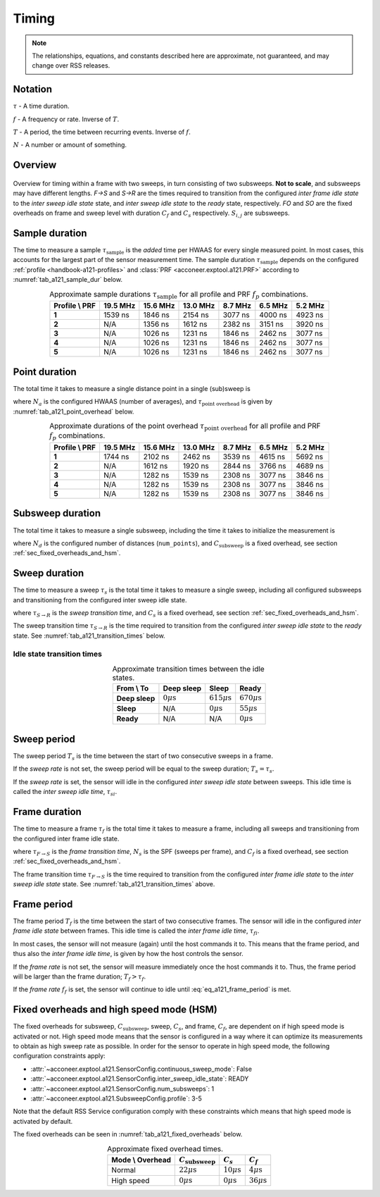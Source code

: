 .. _handbook-a121-timing:

Timing
======

.. note::

    The relationships, equations, and constants described here are approximate, not guaranteed, and may change over RSS releases.

Notation
--------

:math:`\tau` -
A time duration.

:math:`f` -
A frequency or rate. Inverse of :math:`T`.

:math:`T` -
A period, the time between recurring events. Inverse of :math:`f`.

:math:`N` -
A number or amount of something.

Overview
--------

.. _fig_a121_intra_frame_timing:
.. figure:: /_tikz/res/handbook/a121/intra_frame_timing.png
   :align: center
   :width: 75%

   Overview for timing within a frame with two sweeps,
   in turn consisting of two subsweeps.
   **Not to scale**, and subsweeps may have different lengths.
   *F→S* and *S→R* are the times required to transition from the configured *inter frame idle state* to the *inter sweep idle state* state, and *inter sweep idle state* to the *ready* state, respectively.
   *FO* and *SO* are the fixed overheads on frame and sweep level with duration :math:`C_f` and :math:`C_s` respectively.
   :math:`S_{i,j}` are subsweeps.

.. _handbook-a121-timing-sample-dur:

Sample duration
---------------

The time to measure a sample :math:`\tau_\text{sample}` is the *added* time per HWAAS for every single measured point.
In most cases, this accounts for the largest part of the sensor measurement time.
The sample duration :math:`\tau_\text{sample}` depends on the configured :ref:`profile <handbook-a121-profiles>` and :class:`PRF <acconeer.exptool.a121.PRF>` according to :numref:`tab_a121_sample_dur` below.

.. _tab_a121_sample_dur:
.. table:: Approximate sample durations :math:`\tau_\text{sample}` for all profile and PRF :math:`f_p` combinations.
    :align: center
    :widths: auto

    +----------------+----------+----------+----------+---------+---------+---------+
    | Profile \\ PRF | 19.5 MHz | 15.6 MHz | 13.0 MHz | 8.7 MHz | 6.5 MHz | 5.2 MHz |
    +================+==========+==========+==========+=========+=========+=========+
    | **1**          |  1539 ns | 1846 ns  | 2154 ns  | 3077 ns | 4000 ns | 4923 ns |
    +----------------+----------+----------+----------+---------+---------+---------+
    | **2**          |     N/A  | 1356 ns  | 1612 ns  | 2382 ns | 3151 ns | 3920 ns |
    +----------------+----------+----------+----------+---------+---------+---------+
    | **3**          |     N/A  | 1026 ns  | 1231 ns  | 1846 ns | 2462 ns | 3077 ns |
    +----------------+----------+----------+----------+---------+---------+---------+
    | **4**          |     N/A  | 1026 ns  | 1231 ns  | 1846 ns | 2462 ns | 3077 ns |
    +----------------+----------+----------+----------+---------+---------+---------+
    | **5**          |     N/A  | 1026 ns  | 1231 ns  | 1846 ns | 2462 ns | 3077 ns |
    +----------------+----------+----------+----------+---------+---------+---------+

Point duration
--------------

The total time it takes to measure a single distance point in a single (sub)sweep is

.. math::
    :label:

    \tau_\text{point} \approx N_a \cdot \tau_\text{sample} + \tau_\text{point overhead}

where
:math:`N_a` is the configured HWAAS (number of averages),
and
:math:`\tau_\text{point overhead}` is given by :numref:`tab_a121_point_overhead` below.

.. _tab_a121_point_overhead:
.. table:: Approximate durations of the point overhead :math:`\tau_\text{point overhead}` for all profile and PRF :math:`f_p` combinations.
    :align: center
    :widths: auto

    +----------------+----------+----------+----------+---------+---------+---------+
    | Profile \\ PRF | 19.5 MHz | 15.6 MHz | 13.0 MHz | 8.7 MHz | 6.5 MHz | 5.2 MHz |
    +================+==========+==========+==========+=========+=========+=========+
    | **1**          |  1744 ns | 2102 ns  | 2462 ns  | 3539 ns | 4615 ns | 5692 ns |
    +----------------+----------+----------+----------+---------+---------+---------+
    | **2**          |     N/A  | 1612 ns  | 1920 ns  | 2844 ns | 3766 ns | 4689 ns |
    +----------------+----------+----------+----------+---------+---------+---------+
    | **3**          |     N/A  | 1282 ns  | 1539 ns  | 2308 ns | 3077 ns | 3846 ns |
    +----------------+----------+----------+----------+---------+---------+---------+
    | **4**          |     N/A  | 1282 ns  | 1539 ns  | 2308 ns | 3077 ns | 3846 ns |
    +----------------+----------+----------+----------+---------+---------+---------+
    | **5**          |     N/A  | 1282 ns  | 1539 ns  | 2308 ns | 3077 ns | 3846 ns |
    +----------------+----------+----------+----------+---------+---------+---------+

Subsweep duration
-----------------

The total time it takes to measure a single subsweep,
including the time it takes to initialize the measurement is

.. math::
    :label:

    \tau_\text{subsweep} \approx N_d \cdot \tau_\text{point} + \underbrace{3 \cdot \tau_\text{sample} + C_\text{subsweep}}_\text{overhead}

where
:math:`N_d` is the configured number of distances (``num_points``),
and
:math:`C_\text{subsweep}` is a fixed overhead, see section :ref:`sec_fixed_overheads_and_hsm`.

Sweep duration
--------------

The time to measure a sweep :math:`\tau_s` is the total time it takes to measure a single sweep,
including all configured subsweeps and transitioning from the configured inter sweep idle state.

.. math::
    :label:

    \tau_s \approx \tau_{S \rightarrow R} + \sum (\tau_\text{subsweep}) + C_s

where
:math:`\tau_{S \rightarrow R}` is the *sweep transition time*,
and
:math:`C_s` is a fixed overhead, see section :ref:`sec_fixed_overheads_and_hsm`.

The sweep transition time :math:`\tau_{S \rightarrow R}` is the time required to transition from the configured *inter sweep idle state* to the *ready* state.
See :numref:`tab_a121_transition_times` below.

Idle state transition times
^^^^^^^^^^^^^^^^^^^^^^^^^^^

.. _tab_a121_transition_times:
.. table:: Approximate transition times between the idle states.
    :align: center
    :widths: auto

    +----------------+-----------------------+-------------------------+-------------------------+
    | From \\ To     | Deep sleep            |                   Sleep |                   Ready |
    +================+=======================+=========================+=========================+
    | **Deep sleep** | :math:`0 \mu\text{s}` | :math:`615 \mu\text{s}` | :math:`670 \mu\text{s}` |
    +----------------+-----------------------+-------------------------+-------------------------+
    | **Sleep**      |                   N/A |   :math:`0 \mu\text{s}` |  :math:`55 \mu\text{s}` |
    +----------------+-----------------------+-------------------------+-------------------------+
    | **Ready**      |                   N/A |                     N/A |   :math:`0 \mu\text{s}` |
    +----------------+-----------------------+-------------------------+-------------------------+

Sweep period
------------

The sweep period :math:`T_s` is the time between the start of two consecutive sweeps in a frame.

If the *sweep rate* is not set, the sweep period will be equal to the sweep duration;
:math:`T_s = \tau_s`.

If the *sweep rate* is set, the sensor will idle in the configured *inter sweep idle state* between sweeps.
This idle time is called the *inter sweep idle time*, :math:`\tau_{si}`.

.. math::
    :label:

    T_s = \frac{1}{f_s} = \tau_s + \tau_{si}

Frame duration
--------------

The time to measure a frame :math:`\tau_f` is the total time it takes to measure a frame,
including all sweeps and transitioning from the configured inter frame idle state.

.. math::
    :label:

    \tau_f \approx \tau_{F \rightarrow S} + (N_s - 1) \cdot T_s + \tau_s + C_f

where
:math:`\tau_{F \rightarrow S}` is the *frame transition time*,
:math:`N_s` is the SPF (sweeps per frame),
and
:math:`C_f` is a fixed overhead, see section :ref:`sec_fixed_overheads_and_hsm`.

The frame transition time :math:`\tau_{F \rightarrow S}` is the time required to transition from the configured *inter frame idle state* to the *inter sweep idle state* state.
See :numref:`tab_a121_transition_times` above.

Frame period
------------

The frame period :math:`T_f` is the time between the start of two consecutive frames.
The sensor will idle in the configured *inter frame idle state* between frames.
This idle time is called the *inter frame idle time*, :math:`\tau_{fi}`.

.. math::
    :label: eq_a121_frame_period

    T_f = \frac{1}{f_f} = \tau_f + \tau_{fi}

In most cases, the sensor will not measure (again) until the host commands it to.
This means that the frame period, and thus also the *inter frame idle time*, is given by how the host controls the sensor.

If the *frame rate* is not set,
the sensor will measure immediately once the host commands it to.
Thus, the frame period will be larger than the frame duration;
:math:`T_f > \tau_f`.

If the *frame rate* :math:`f_f` is set, the sensor will continue to idle until :eq:`eq_a121_frame_period` is met.

.. _sec_fixed_overheads_and_hsm:

Fixed overheads and high speed mode (HSM)
-----------------------------------------

The fixed overheads for subsweep, :math:`C_\text{subsweep}`, sweep, :math:`C_s`, and frame, :math:`C_f`, are dependent on if high speed mode is activated or not.
High speed mode means that the sensor is configured in a way where it can optimize its measurements to obtain as high sweep rate as possible.
In order for the sensor to operate in high speed mode, the following configuration constraints apply:

- :attr:`~acconeer.exptool.a121.SensorConfig.continuous_sweep_mode`: False
- :attr:`~acconeer.exptool.a121.SensorConfig.inter_sweep_idle_state`: READY
- :attr:`~acconeer.exptool.a121.SensorConfig.num_subsweeps`: 1
- :attr:`~acconeer.exptool.a121.SubsweepConfig.profile`: 3-5

Note that the default RSS Service configuration comply with these constraints which means that high speed mode is activated by default.

The fixed overheads can be seen in :numref:`tab_a121_fixed_overheads` below.

.. _tab_a121_fixed_overheads:
.. table:: Approximate fixed overhead times.
    :align: center
    :widths: auto

    +------------------+---------------------------+------------------------+-----------------------+
    | Mode \\ Overhead | :math:`C_\text{subsweep}` | :math:`C_s`            | :math:`C_f`           |
    +==================+===========================+========================+=======================+
    | Normal           |    :math:`22 \mu\text{s}` | :math:`10 \mu\text{s}` | :math:`4 \mu\text{s}` |
    +------------------+---------------------------+------------------------+-----------------------+
    | High speed       |     :math:`0 \mu\text{s}` |  :math:`0 \mu\text{s}` | :math:`36 \mu\text{s}`|
    +------------------+---------------------------+------------------------+-----------------------+
